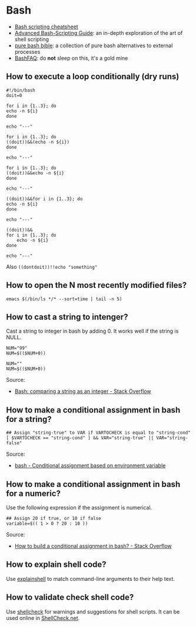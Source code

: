 * Bash

  - [[https://devhints.io/bash][Bash scripting cheatsheet]]
  - [[https://tldp.org/LDP/abs/html/][Advanced Bash-Scripting Guide]]: an in-depth exploration of the art
    of shell scripting
  - [[https://github.com/dylanaraps/pure-bash-bible][pure bash bible]]: a collection of pure bash alternatives to
    external processes
  - [[https://mywiki.wooledge.org/BashFAQ][BashFAQ]]: do *not* sleep on this, it's a gold mine

** How to execute a loop conditionally (dry runs)

   #+begin_src shell
     #!/bin/bash
     doit=0

     for i in {1..3}; do
	 echo -n ${i}
     done

     echo "---"

     for i in {1..3}; do
	 ((doit))&&(echo -n ${i})
     done

     echo "---"

     for i in {1..3}; do
	 ((doit))&&echo -n ${i}
     done

     echo "---"

     ((doit))&&for i in {1..3}; do
	 echo -n ${i}
     done

     echo "---"

     ((doit))&&
	 for i in {1..3}; do
	     echo -n ${i}
	 done

     echo "---"
   #+end_src

   Also =((dontdoit))!!echo "something"=

** How to open the N most recently modified files?

   #+begin_src
emacs $(/bin/ls */* --sort=time | tail -n 5)
   #+end_src

** How to cast a string to intenger?

   Cast a string to integer in bash by adding 0. It works well if the string is
   NULL.

   #+begin_src shell
     NUM="99"
     NUM=$(($NUM+0))

     NUM=""
     NUM=$(($NUM+0))
   #+end_src

   Source:
   - [[https://stackoverflow.com/a/17093431/2860744][Bash: comparing a string as an integer - Stack Overflow]]

** How to make a conditional assignment in bash for a string?

   #+begin_src shell
     ## Assign "string-true" to VAR if VARTOCHECK is equal to "string-cond"
     [ $VARTOCHECK == "string-cond" ] && VAR="string-true" || VAR="string-false"
   #+end_src

   Source:
   - [[https://unix.stackexchange.com/a/91554/88701][bash - Conditional assignment based on environment variable]]

** How to make a conditional assignment in bash for a numeric?

   Use the following expression if the assignment is numerical.

   #+begin_src shell
     ## Assign 20 if true, or 10 if false
     variable=$(( 1 > 0 ? 20 : 10 ))
   #+end_src

   Source:
   - [[https://stackoverflow.com/a/2440950/2860744][How to build a conditional assignment in bash? - Stack Overflow]]
** How to explain shell code?

   Use [[https://explainshell.com/][explainshell]] to match command-line arguments to their help text.

** How to validate check shell code?

   Use [[https://github.com/koalaman/shellcheck][shellcheck]] for warnings and suggestions for shell scripts. It can be used
   online in [[https://www.shellcheck.net/][ShellCheck.net]].
